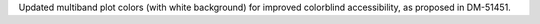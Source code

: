 Updated multiband plot colors (with white background) for improved colorblind accessibility, as proposed in DM-51451.